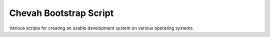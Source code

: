 Chevah Bootstrap Script
=======================

Various scripts for creating an usable development system on various operating
systems.
